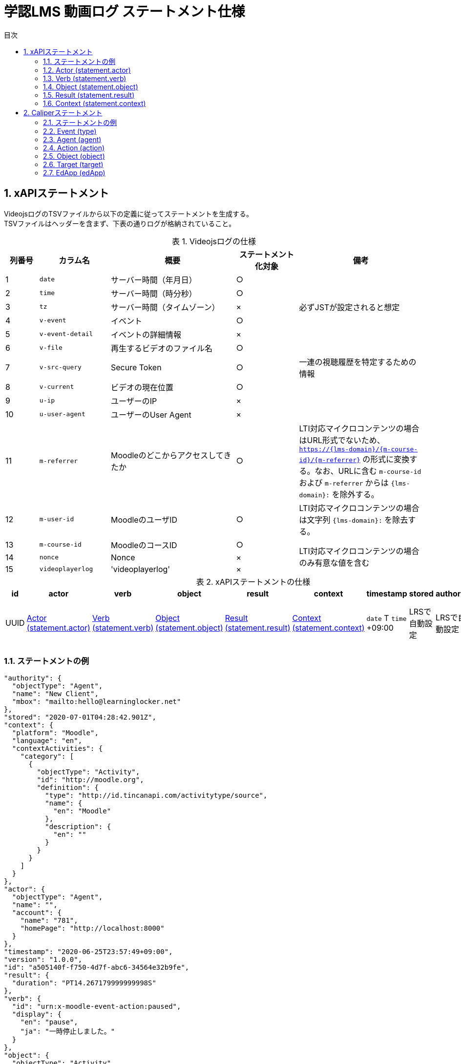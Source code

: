 :encoding: utf-8
:lang: ja
:source-highlighter: rouge
:doctype: book
:version-label:
:chapter-label:
:toc:
:toc-title: 目次
:figure-caption: 図
:table-caption: 表
:example-caption: 例
:appendix-caption: 付録
:toclevels: 2
:pagenums:
:sectnums:
:imagesdir: images
:icons: font

= 学認LMS 動画ログ ステートメント仕様

== xAPIステートメント

VideojsログのTSVファイルから以下の定義に従ってステートメントを生成する。 +
TSVファイルはヘッダーを含まず、下表の通りログが格納されていること。

.Videojsログの仕様
[cols="8%,17%,30%,15%,30%"]
|===
|列番号|カラム名          |概要                               |ステートメント化対象   |備考

|1     |`date`            | サーバー時間（年月日）            |○                      |
|2     |`time`            | サーバー時間（時分秒）            |○                      |
|3     |`tz`              | サーバー時間（タイムゾーン）      |×                      |必ずJSTが設定されると想定
|4     |`v-event`         | イベント                          |○                      |
|5     |`v-event-detail`  | イベントの詳細情報                |×                      |
|6     |`v-file`          | 再生するビデオのファイル名        |○                      |
|7     |`v-src-query`     | Secure Token                      |○                      |一連の視聴履歴を特定するための情報
|8     |`v-current`       | ビデオの現在位置                  |○                      |
|9     |`u-ip`            | ユーザーのIP                      |×                      |
|10    |`u-user-agent`    | ユーザーのUser Agent              |×                      |
|11    |`m-referrer`      | Moodleのどこからアクセスしてきたか|○                      |LTI対応マイクロコンテンツの場合はURL形式でないため、 `https://{lms-domain}/{m-course-id}/{m-referrer}` の形式に変換する。なお、URLに含む `m-course-id` および `m-referrer` からは `{lms-domain}:` を除外する。
|12    |`m-user-id`       | MoodleのユーザID                  |○                      |LTI対応マイクロコンテンツの場合は文字列 `{lms-domain}:` を除去する。
|13    |`m-course-id`     | MoodleのコースID                  |○                   .3+|LTI対応マイクロコンテンツの場合のみ有意な値を含む
|14    |`nonce`           | Nonce                             |×
|15    |`videoplayerlog`  | 'videoplayerlog'                  |×
|===

<<<
.xAPIステートメントの仕様
|===
| id   | actor          | verb          | object          | result          | context          | timestamp                    | stored        | authority     | version

| UUID | <<xapi_actor>> | <<xapi_verb>> | <<xapi_object>> | <<xapi_result>> | <<xapi_context>> | `date` T `time` +09:00 | LRSで自動設定 | LRSで自動設定 | LRSで自動設定( `1.0.0` ).
|===

<<<
=== ステートメントの例

[source, json]
----
"authority": {
  "objectType": "Agent",
  "name": "New Client",
  "mbox": "mailto:hello@learninglocker.net"
},
"stored": "2020-07-01T04:28:42.901Z",
"context": {
  "platform": "Moodle",
  "language": "en",
  "contextActivities": {
    "category": [
      {
        "objectType": "Activity",
        "id": "http://moodle.org",
        "definition": {
          "type": "http://id.tincanapi.com/activitytype/source",
          "name": {
            "en": "Moodle"
          },
          "description": {
            "en": ""
          }
        }
      }
    ]
  }
},
"actor": {
  "objectType": "Agent",
  "name": "",
  "account": {
    "name": "781",
    "homePage": "http://localhost:8000"
  }
},
"timestamp": "2020-06-25T23:57:49+09:00",
"version": "1.0.0",
"id": "a505140f-f750-4d7f-abc6-34564e32b9fe",
"result": {
  "duration": "PT14.267179999999998S"
},
"verb": {
  "id": "urn:x-moodle-event-action:paused",
  "display": {
    "en": "pause",
    "ja": "一時停止しました。"
  }
},
"object": {
  "objectType": "Activity",
  "id": "https://example.com/pluginfile.php/1439/mod_resource/content/6/index.html",
  "definition": {
    "type": "http://adlnet.gov/expapi/activities/media",
    "name": {
      "en": "m073_0151.mp4"
    },
    "description": {
      "en": "m073_0151.mp4"
    }
  }
}
----

<<<
[[xapi_actor]]
=== Actor (statement.actor)

.Actorの仕様
|===
| objectType | name | account.name | account.homePage

| Agent      |      | `m-user-id`  | `config/app.js` の `homepage` (以降 `config.homepage` )
|===

<<<
[[xapi_verb]]
=== Verb (statement.verb)
`force-ended` イベントはVideojsのログにビデオ再生終了のイベントが存在しない場合に生成する。

.Verbの仕様
|===
| _v-event_          | id                                         | display.en             | display.ja

| firstplay          | urn:x-moodle-event-action:launched         | firstplay              | 再生(初回のみ)しました。
| play               | urn:x-moodle-event-action:played           | play                   | 再生しました。
| pause              | urn:x-moodle-event-action:paused           | pause                  | 一時停止しました。
| seeked             | urn:x-moodle-event-action:skipped          | seeked                 | スライダー操作しました。
| ratechange         | urn:x-moodle-event-action:switched         | ratechange             | 速度変調しました。
| ended              | urn:x-moodle-event-action:completed        | ended                  | 動画を最後まで再生しました。
| trackchange        | urn:x-moodle-event-action:switched         | trackchange            | 字幕セレクターを切り替えました。
| forward            | urn:x-moodle-event-action:pressed          | forward                | 早送りボタンをクリックしました。
| back               | urn:x-moodle-event-action:pressed          | back                   | 巻き戻しボタンをクリックしました。
| beforeunload-ended | urn:x-moodle-event-action:exited           | beforeunload-ended  .5+| ビデオ再生ページを終了しました。
| pagehide-ended     | urn:x-moodle-event-action:exited           | pagehide-ended
| unload-ended       | urn:x-moodle-event-action:exited           | unload-ended
| hidden-ended       | urn:x-moodle-event-action:exited           | hidden-ended
| -                  | urn:x-moodle-event-action:exited           | force-ended
| current-time       | urn:x-moodle-event-action:progressed       | current-time           | ビデオの再生位置を記録しました。
| changepage         | urn:x-moodle-event-action:switched         | changepage             | マイクロコンテンツを切り替えました。
|===

<<<
[[xapi_object]]
=== Object (statement.object)
`definition.moreInfo` はLTI対応マイクロコンテンツのステートメントにのみ設定する。

.Objectの仕様
|===
| objectType | id              | definition.name.en    | definition.description.en      | definition.type                            | definition.moreInfo

| Activity   | `m-referrer`    | `v-file`              | `v-file`                       | http://adlnet.gov/expapi/activities/media  | `config.homepage` /mod/lti
|===

<<<
[[xapi_result]]
=== Result (statement.result)

.Resultの仕様
|===
| duration

| `v-current` をISO8601形式に変換した値
|===

<<<
[[xapi_context]]
=== Context (statement.context)
コンテキストには `config/app.js` で定義した値を設定する。

.Contextの仕様
|===
| contextActivities.category.objectType | contextActivities.category.id   | contextActivities.category.definition.type  | contextActivities.category.definition.name.en | contextActivities.category.definition.description.en | platform

| Activity                              | `category.id`                   | `category.definition.type`                  | `category.definition.name`                    | `category.definition.description`                    | `platform`
|===

== Caliperステートメント

VideojsログのTSVファイルから以下の定義に従ってステートメントを生成する。 +
TSVファイルはヘッダーを含まず、下表の通りログが格納されていること。

.Videojsログの仕様
[cols="8%,17%,30%,15%,30%"]
|===
|列番号|カラム名          |概要                               |ステートメント化対象   |備考

|1     |`date`            | サーバー時間（年月日）            |○                      |
|2     |`time`            | サーバー時間（時分秒）            |○                      |
|3     |`tz`              | サーバー時間（タイムゾーン）      |×                      |必ずJSTが設定されると想定
|4     |`v-event`         | イベント                          |○                      |
|5     |`v-event-detail`  | イベントの詳細情報                |○                      |`trackchange` イベントの変換時に参照
|6     |`v-file`          | 再生するビデオのファイル名        |○                      |
|7     |`v-src-query`     | Secure Token                      |○                      |一連の視聴履歴を特定するための情報
|8     |`v-current`       | ビデオの現在位置                  |○                      |
|9     |`u-ip`            | ユーザーのIP                      |×                      |
|10    |`u-user-agent`    | ユーザーのUser Agent              |×                      |
|11    |`m-referrer`      | Moodleのどこからアクセスしてきたか|○                      |LTI対応マイクロコンテンツの場合はURL形式でないため、 `https://{lms-domain}/{m-course-id}/{m-referrer}` の形式に変換する。なお、URLに含む `m-course-id` および `m-referrer` からは `{lms-domain}:` を除外する。
|12    |`m-user-id`       | MoodleのユーザID                  |○                      |LTI対応マイクロコンテンツの場合は文字列 `{lms-domain}:` を除去する。
|13    |`m-course-id`     | MoodleのコースID                  |○                   .3+|LTI対応マイクロコンテンツの場合のみ有意な値を含む
|14    |`nonce`           | Nonce                             |○
|15    |`videoplayerlog`  | 'videoplayerlog'                  |○
|===

<<<
.Caliperステートメントの仕様
|===
| id   | context           | type             | agent            | action             | object             | target             | edApp             | eventTime           | timeZoneOffset

| UUID | 用語とIRIのマップ  | <<caliper_event>> | <<caliper_agent>> | <<caliper_action>> | <<caliper_object>> | <<caliper_target>> | <<caliper_edapp>> | `date` 、 `time` および `tz`| 0
|===

<<<
=== ステートメントの例

[source, json]
----
{
  "_id" : "urn:uuid:a8d0ac3a-5dab-44fe-b1f2-80e45212a241",
  "context" : "http://purl.imsglobal.org/ctx/caliper/v1p2",
  "type" : "MediaEvent",
  "agent" : {
    "_id" : "716",
    "type" : "Person",
    "name" : "716",
    "description" : ""
  },
  "action" : "Started",
  "object" : {
    "_id" : "https://example.com/51/2",
    "type" : "VideoObject",
    "name" : "sample.mp4",
    "extensions" : {
      "courseId" : "51",
      "nonce" : "60f7bd9853ae464a797d8c9bdaec9f83",
      "videoplayerlog" : "videoplayerlog"
    }
  },
  "target" : {
    "_id" : "https://example.com/51/2",
    "type" : "MediaLocation",
    "currentTime" : "PT0.0S"
  },
  "edApp" : {
    "_id" : "moodle",
    "type" : "SoftwareApplication",
    "name" : "moodle",
    "description" : "Moodle is a open source learning platform designed to provide educators, administrators and learners with a single robust, secure and integrated system to create personalized learning environments."
  },
  "eventTime" : ISODate("2020-06-26T13:41:08Z"),
  "timeZoneOffset" : NumberLong(0)
}
----

<<<
[[caliper_event]]
=== Event (type)
`force-ended` イベントはVideojsのログにビデオ再生終了のイベントが存在しない場合に生成する。

.Eventの仕様
|===
| _v-event_          | type

| firstplay          | MediaEvent
| play               | MediaEvent
| pause              | MediaEvent
| seeked             | MediaEvent
| ratechange         | MediaEvent
| ended              | MediaEvent
| trackchange        | MediaEvent
| forward            | MediaEvent
| back               | MediaEvent
| beforeunload-ended | MediaEvent
| pagehide-ended     | MediaEvent
| unload-ended       | MediaEvent
| hidden-ended       | MediaEvent
| (force-ended)      | MediaEvent
| current-time       | ViewEvent
| changepage         | MediaEvent
|===

<<<
[[caliper_agent]]
=== Agent (agent)

.Agentの仕様
|===
| id          | type        | name         | description

| `m-user-id` | Person      | `m-user-id`  | -
|===

<<<
[[caliper_action]]
=== Action (action)
`force-ended` イベントはVideojsのログにビデオ再生終了のイベントが存在しない場合に生成する。 +
動画再生の一連のログのうち初回の `play` イベントは `Started` 、それ以外の `play` イベントは `Resumed` に変換する。
また、`trackchange` イベントは `v-event-detail` が `off` の場合に `DisabledClosedCaptioning` 、それ以外の場合に `EnabledClosedCaptioning` に変換する。

.Actionの仕様
|===
| _v-event_          | action

| firstplay          | Started
.2+.^| play          | Started
                     | Resumed
| pause              | Paused
| seeked             | JumpedTo
| ratechange         | ChangedSpeed
| ended              | Ended
.2+.^| trackchange   | EnabledClosedCaptioning
                     | DisabledClosedCaptioning
| forward            | ForwardedTo
| back               | JumpedTo
| beforeunload-ended | Ended
| pagehide-ended     | Ended
| unload-ended       | Ended
| hidden-ended       | Ended
| (force-ended)      | Ended
| current-time       | Viewed
| changepage         | JumpedTo
|===

<<<
[[caliper_object]]
=== Object (object)
`current-time` イベントのみ仕様が異なる。

.Objectの仕様（current-time以外のイベント）
|===
| id            | type            | name            | extensions.courseId  | extensions.nonce  | extensions.videoplayerlog

| `m-referrer`  | VideoObject     | `v-file`        | `m-course-id`        | `nonce`           | `videoplayerlog`
|===

.Objectの仕様（current-timeイベント）
|===
| id            | type            | name            | currentTime                             | extensions.courseId  | extensions.nonce  | extensions.videoplayerlog

| `m-referrer`  | MediaLocation   | `v-file`        | `v-current` をISO8601形式に変換した値   | `m-course-id`        | `nonce`           | `videoplayerlog`
|===

<<<
[[caliper_target]]
=== Target (target)
`current-time` 以外のイベントを変換する場合に設定する。

.Targetの仕様
|===
| id            | type            | currentTime

| `m-referrer`  | MediaLocation   | `v-current` をISO8601形式に変換した値
|===

<<<
[[caliper_edapp]]
=== EdApp (edApp)

.EdAppの仕様
|===
| id              | type                  | name            | description

| moodle          | SoftwareApplication   | moodle          | Moodle is a open source learning platform designed to provide educators, administrators and learners with a single robust, secure and integrated system to create personalized learning environments.
|===
